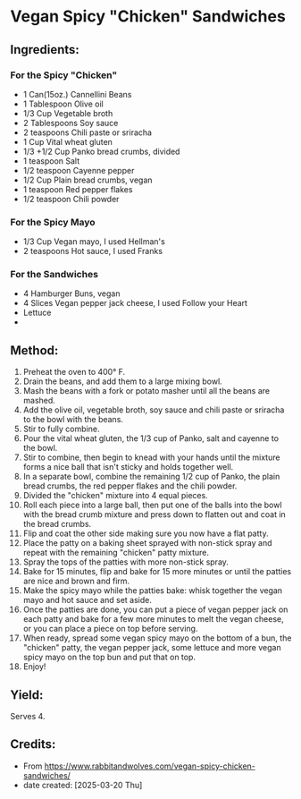 #+STARTUP: showeverything
* Vegan Spicy "Chicken" Sandwiches
** Ingredients:
*** For the Spicy "Chicken"
- 1 Can(15oz.) Cannellini Beans
- 1 Tablespoon Olive oil
- 1/3 Cup Vegetable broth
- 2 Tablespoons Soy sauce
- 2 teaspoons Chili paste or sriracha
- 1 Cup Vital wheat gluten
- 1/3 +1/2 Cup Panko bread crumbs, divided
- 1 teaspoon Salt
- 1/2 teaspoon Cayenne pepper
- 1/2 Cup Plain bread crumbs, vegan
- 1 teaspoon Red pepper flakes
- 1/2 teaspoon Chili powder
*** For the Spicy Mayo
- 1/3 Cup Vegan mayo, I used Hellman's
- 2 teaspoons Hot sauce, I used Franks
*** For the Sandwiches
- 4 Hamburger Buns, vegan
- 4 Slices Vegan pepper jack cheese, I used Follow your Heart
- Lettuce
-
** Method:
1. Preheat the oven to 400° F.
2. Drain the beans, and add them to a large mixing bowl.
3. Mash the beans with a fork or potato masher until all the beans are mashed.
4. Add the olive oil, vegetable broth, soy sauce and chili paste or sriracha to the bowl with the beans.
5. Stir to fully combine.
6. Pour the vital wheat gluten, the 1/3 cup of Panko, salt and cayenne to the bowl.
7. Stir to combine, then begin to knead with your hands until the mixture forms a nice ball that isn't sticky and holds together well.
8. In a separate bowl, combine the remaining 1/2 cup of Panko, the plain bread crumbs, the red pepper flakes and the chili powder.
9. Divided the "chicken" mixture into 4 equal pieces.
10. Roll each piece into a large ball, then put one of the balls into the bowl with the bread crumb mixture and press down to flatten out and coat in the bread crumbs.
11. Flip and coat the other side making sure you now have a flat patty.
12. Place the patty on a baking sheet sprayed with non-stick spray and repeat with the remaining "chicken" patty mixture.
13. Spray the tops of the patties with more non-stick spray.
14. Bake for 15 minutes, flip and bake for 15 more minutes or until the patties are nice and brown and firm.
15. Make the spicy mayo while the patties bake: whisk together the vegan mayo and hot sauce and set aside.
17. Once the patties are done, you can put a piece of vegan pepper jack on each patty and bake for a few more minutes to melt the vegan cheese, or you can place a piece on top before serving.
18. When ready, spread some vegan spicy mayo on the bottom of a bun, the "chicken" patty, the vegan pepper jack, some lettuce and more vegan spicy mayo on the top bun and put that on top.
19. Enjoy!
** Yield:
Serves 4.
** Credits:
- From https://www.rabbitandwolves.com/vegan-spicy-chicken-sandwiches/
- date created: [2025-03-20 Thu]
